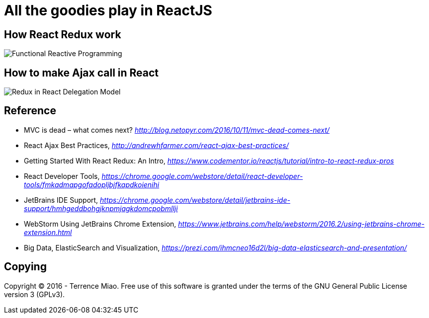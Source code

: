 All the goodies play in ReactJS
===============================

How React Redux work
--------------------

image::https://raw.githubusercontent.com/TerrenceMiao/ReactJS/master/Functional%20Reactive%20Programming.png[Functional Reactive Programming]

How to make Ajax call in React
------------------------------
image::https://raw.githubusercontent.com/TerrenceMiao/ReactJS/master/Redux%20Async%20Actions.png[Redux in React Delegation Model]


Reference
---------
- MVC is dead – what comes next? _http://blog.netopyr.com/2016/10/11/mvc-dead-comes-next/_
- React Ajax Best Practices, _http://andrewhfarmer.com/react-ajax-best-practices/_
- Getting Started With React Redux: An Intro, _https://www.codementor.io/reactjs/tutorial/intro-to-react-redux-pros_
- React Developer Tools, _https://chrome.google.com/webstore/detail/react-developer-tools/fmkadmapgofadopljbjfkapdkoienihi_
- JetBrains IDE Support, _https://chrome.google.com/webstore/detail/jetbrains-ide-support/hmhgeddbohgjknpmjagkdomcpobmllji_
- WebStorm Using JetBrains Chrome Extension, _https://www.jetbrains.com/help/webstorm/2016.2/using-jetbrains-chrome-extension.html_
- Big Data, ElasticSearch and Visualization, _https://prezi.com/ihmcneo16d2l/big-data-elasticsearch-and-presentation/_

Copying
-------
Copyright © 2016 - Terrence Miao. Free use of this software is granted under the terms of the GNU General Public License version 3 (GPLv3).